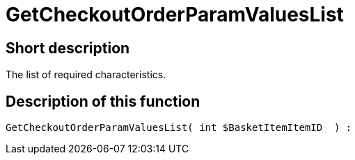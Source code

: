 = GetCheckoutOrderParamValuesList
:keywords: GetCheckoutOrderParamValuesList
:index: false

//  auto generated content Thu, 06 Jul 2017 00:09:55 +0200
== Short description

The list of required characteristics.

== Description of this function

[source,plenty]
----

GetCheckoutOrderParamValuesList( int $BasketItemItemID  ) :

----
